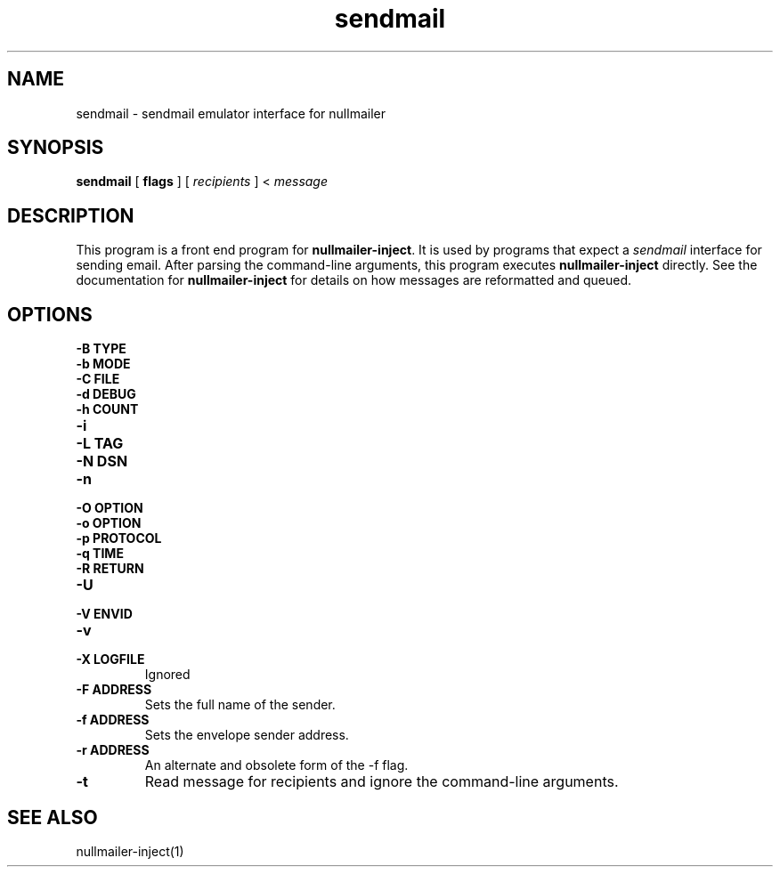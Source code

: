 .TH sendmail 1
.SH NAME
sendmail \- sendmail emulator interface for nullmailer
.SH SYNOPSIS
.B sendmail
[
.B flags
] [
.I recipients
] <
.I message
.SH DESCRIPTION
This program is a front end program for
.BR nullmailer-inject .
It is used by programs that expect a
.I sendmail
interface for sending email.
After parsing the command-line arguments, this program executes
.B nullmailer-inject
directly.
See the documentation for
.B nullmailer-inject
for details on how messages are reformatted and queued.
.SH OPTIONS
.TP
.B \-B TYPE
.TP
.B \-b MODE
.TP
.B \-C FILE
.TP
.B \-d DEBUG
.TP
.B \-h COUNT
.TP
.B \-i
.TP
.B \-L TAG
.TP
.B \-N DSN
.TP
.B \-n
.TP
.B \-O OPTION
.TP
.B \-o OPTION
.TP
.B \-p PROTOCOL
.TP
.B \-q TIME
.TP
.B \-R RETURN
.TP
.B \-U
.TP
.B \-V ENVID
.TP
.B \-v
.TP
.B \-X LOGFILE
Ignored
.TP
.B \-F ADDRESS
Sets the full name of the sender.
.TP
.B \-f ADDRESS
Sets the envelope sender address.
.TP
.B \-r ADDRESS
An alternate and obsolete form of the -f flag.
.TP
.B \-t
Read message for recipients and ignore the command-line arguments.
.SH SEE ALSO
nullmailer-inject(1)
